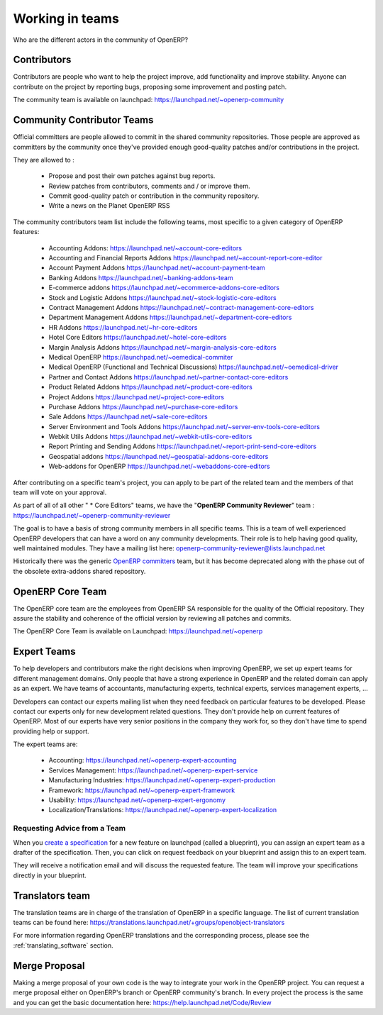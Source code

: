 
.. i18n: .. _openerp-team:
.. i18n: 
.. i18n: Working in teams
.. i18n: ----------------
..

.. _openerp-team:

Working in teams
----------------

.. i18n: .. index::
.. i18n:    single: teams
.. i18n: .. 
..

.. index::
   single: teams
.. 

.. i18n: Who are the different actors in the community of OpenERP?
..

Who are the different actors in the community of OpenERP?

.. i18n: Contributors
.. i18n: """"""""""""
..

Contributors
""""""""""""

.. i18n: .. index::
.. i18n:    single: contributors (teams)
.. i18n:    single: teams; contributors
.. i18n: .. 
..

.. index::
   single: contributors (teams)
   single: teams; contributors
.. 

.. i18n: Contributors are people who want to help the project improve, add
.. i18n: functionality and improve stability. Anyone can contribute on the project
.. i18n: by reporting bugs, proposing some improvement and
.. i18n: posting patch.
..

Contributors are people who want to help the project improve, add
functionality and improve stability. Anyone can contribute on the project
by reporting bugs, proposing some improvement and
posting patch.

.. i18n: The community team is available on launchpad: https://launchpad.net/~openerp-community
..

The community team is available on launchpad: https://launchpad.net/~openerp-community

.. i18n: .. _community_contrib_teams:
.. i18n: 
.. i18n: Community Contributor Teams
.. i18n: """""""""""""""""""""""""""
..

.. _community_contrib_teams:

Community Contributor Teams
"""""""""""""""""""""""""""

.. i18n: .. index::
.. i18n:    single: committers (teams)
.. i18n:    single: teams; committers
.. i18n: .. 
..

.. index::
   single: committers (teams)
   single: teams; committers
.. 

.. i18n: Official committers are people allowed to commit in the shared community repositories.
.. i18n: Those people are approved as committers by the community once they've provided
.. i18n: enough good-quality patches and/or contributions in the project.
..

Official committers are people allowed to commit in the shared community repositories.
Those people are approved as committers by the community once they've provided
enough good-quality patches and/or contributions in the project.

.. i18n: They are allowed to :
..

They are allowed to :

.. i18n:   * Propose and post their own patches against bug reports.
.. i18n:   * Review patches from contributors, comments and / or improve them.
.. i18n:   * Commit good-quality patch or contribution in the community repository.
.. i18n:   * Write a news on the Planet OpenERP RSS
..

  * Propose and post their own patches against bug reports.
  * Review patches from contributors, comments and / or improve them.
  * Commit good-quality patch or contribution in the community repository.
  * Write a news on the Planet OpenERP RSS

.. i18n: The community contributors team list include the following teams, most
.. i18n: specific to a given category of OpenERP features:
..

The community contributors team list include the following teams, most
specific to a given category of OpenERP features:

.. i18n:  * Accounting Addons: https://launchpad.net/~account-core-editors
.. i18n:  * Accounting and Financial Reports Addons https://launchpad.net/~account-report-core-editor
.. i18n:  * Account Payment Addons https://launchpad.net/~account-payment-team
.. i18n:  * Banking Addons https://launchpad.net/~banking-addons-team
.. i18n:  * E-commerce addons https://launchpad.net/~ecommerce-addons-core-editors
.. i18n:  * Stock and Logistic Addons https://launchpad.net/~stock-logistic-core-editors
.. i18n:  * Contract Management Addons https://launchpad.net/~contract-management-core-editors
.. i18n:  * Department Management Addons https://launchpad.net/~department-core-editors
.. i18n:  * HR Addons https://launchpad.net/~hr-core-editors
.. i18n:  * Hotel Core Editors https://launchpad.net/~hotel-core-editors
.. i18n:  * Margin Analysis Addons https://launchpad.net/~margin-analysis-core-editors
.. i18n:  * Medical OpenERP https://launchpad.net/~oemedical-commiter
.. i18n:  * Medical OpenERP (Functional and Technical Discussions) https://launchpad.net/~oemedical-driver
.. i18n:  * Partner and Contact Addons https://launchpad.net/~partner-contact-core-editors
.. i18n:  * Product Related Addons https://launchpad.net/~product-core-editors
.. i18n:  * Project Addons https://launchpad.net/~project-core-editors
.. i18n:  * Purchase Addons https://launchpad.net/~purchase-core-editors
.. i18n:  * Sale Addons https://launchpad.net/~sale-core-editors
.. i18n:  * Server Environment and Tools Addons https://launchpad.net/~server-env-tools-core-editors
.. i18n:  * Webkit Utils Addons https://launchpad.net/~webkit-utils-core-editors
.. i18n:  * Report Printing and Sending Addons https://launchpad.net/~report-print-send-core-editors
.. i18n:  * Geospatial addons https://launchpad.net/~geospatial-addons-core-editors
.. i18n:  * Web-addons for OpenERP https://launchpad.net/~webaddons-core-editors
..

 * Accounting Addons: https://launchpad.net/~account-core-editors
 * Accounting and Financial Reports Addons https://launchpad.net/~account-report-core-editor
 * Account Payment Addons https://launchpad.net/~account-payment-team
 * Banking Addons https://launchpad.net/~banking-addons-team
 * E-commerce addons https://launchpad.net/~ecommerce-addons-core-editors
 * Stock and Logistic Addons https://launchpad.net/~stock-logistic-core-editors
 * Contract Management Addons https://launchpad.net/~contract-management-core-editors
 * Department Management Addons https://launchpad.net/~department-core-editors
 * HR Addons https://launchpad.net/~hr-core-editors
 * Hotel Core Editors https://launchpad.net/~hotel-core-editors
 * Margin Analysis Addons https://launchpad.net/~margin-analysis-core-editors
 * Medical OpenERP https://launchpad.net/~oemedical-commiter
 * Medical OpenERP (Functional and Technical Discussions) https://launchpad.net/~oemedical-driver
 * Partner and Contact Addons https://launchpad.net/~partner-contact-core-editors
 * Product Related Addons https://launchpad.net/~product-core-editors
 * Project Addons https://launchpad.net/~project-core-editors
 * Purchase Addons https://launchpad.net/~purchase-core-editors
 * Sale Addons https://launchpad.net/~sale-core-editors
 * Server Environment and Tools Addons https://launchpad.net/~server-env-tools-core-editors
 * Webkit Utils Addons https://launchpad.net/~webkit-utils-core-editors
 * Report Printing and Sending Addons https://launchpad.net/~report-print-send-core-editors
 * Geospatial addons https://launchpad.net/~geospatial-addons-core-editors
 * Web-addons for OpenERP https://launchpad.net/~webaddons-core-editors

.. i18n: After contributing on a specific team's project, you can apply to be part of the related team and the members of that team will vote on your approval.
..

After contributing on a specific team's project, you can apply to be part of the related team and the members of that team will vote on your approval.

.. i18n: As part of all of all other " * Core Editors" teams, we have the "**OpenERP Community Reviewer**" team : https://launchpad.net/~openerp-community-reviewer
..

As part of all of all other " * Core Editors" teams, we have the "**OpenERP Community Reviewer**" team : https://launchpad.net/~openerp-community-reviewer

.. i18n: The goal is to have a basis of strong community members in all specific teams. This is a team of well experienced OpenERP developers that can have a word on any community developments. Their role is to help having good quality, well maintained modules. They have a mailing list here: openerp-community-reviewer@lists.launchpad.net 
..

The goal is to have a basis of strong community members in all specific teams. This is a team of well experienced OpenERP developers that can have a word on any community developments. Their role is to help having good quality, well maintained modules. They have a mailing list here: openerp-community-reviewer@lists.launchpad.net 

.. i18n: Historically there was the generic `OpenERP committers <https://launchpad.net/~openerp-commiter>`_
.. i18n: team, but it has become deprecated along with the phase out of the obsolete
.. i18n: extra-addons shared repository.
..

Historically there was the generic `OpenERP committers <https://launchpad.net/~openerp-commiter>`_
team, but it has become deprecated along with the phase out of the obsolete
extra-addons shared repository.

.. i18n: OpenERP Core Team
.. i18n: """""""""""""""""
..

OpenERP Core Team
"""""""""""""""""

.. i18n: .. index::
.. i18n:    single: core team (teams)
.. i18n:    single: teams; core team
.. i18n: .. 
..

.. index::
   single: core team (teams)
   single: teams; core team
.. 

.. i18n: The OpenERP core team are the employees from OpenERP SA responsible for the
.. i18n: quality of the Official repository. They assure the stability and coherence
.. i18n: of the official version by reviewing all patches and commits.
..

The OpenERP core team are the employees from OpenERP SA responsible for the
quality of the Official repository. They assure the stability and coherence
of the official version by reviewing all patches and commits.

.. i18n: The OpenERP Core Team is available on Launchpad: https://launchpad.net/~openerp
..

The OpenERP Core Team is available on Launchpad: https://launchpad.net/~openerp

.. i18n: Expert Teams
.. i18n: """"""""""""
..

Expert Teams
""""""""""""

.. i18n: .. index::
.. i18n:    single: expert team (teams)
.. i18n:    single: teams; expert team
.. i18n: .. 
..

.. index::
   single: expert team (teams)
   single: teams; expert team
.. 

.. i18n: To help developers and contributors make the right decisions when
.. i18n: improving OpenERP, we set up expert teams for different management domains.
.. i18n: Only people that have a strong experience in OpenERP and the related domain can
.. i18n: apply as an expert. We have teams of accountants, manufacturing experts,
.. i18n: technical experts, services management experts, ...
..

To help developers and contributors make the right decisions when
improving OpenERP, we set up expert teams for different management domains.
Only people that have a strong experience in OpenERP and the related domain can
apply as an expert. We have teams of accountants, manufacturing experts,
technical experts, services management experts, ...

.. i18n: Developers can contact our experts mailing list when they need feedback on
.. i18n: particular features to be developed. Please contact our experts only for new
.. i18n: development related questions. They don't provide help on current features of
.. i18n: OpenERP. Most of our experts have very senior positions in the company they work
.. i18n: for, so they don't have time to spend providing help or support.
..

Developers can contact our experts mailing list when they need feedback on
particular features to be developed. Please contact our experts only for new
development related questions. They don't provide help on current features of
OpenERP. Most of our experts have very senior positions in the company they work
for, so they don't have time to spend providing help or support.

.. i18n: The expert teams are:
..

The expert teams are:

.. i18n:   * Accounting: https://launchpad.net/~openerp-expert-accounting
.. i18n:   * Services Management: https://launchpad.net/~openerp-expert-service
.. i18n:   * Manufacturing Industries: https://launchpad.net/~openerp-expert-production
.. i18n:   * Framework: https://launchpad.net/~openerp-expert-framework
.. i18n:   * Usability: https://launchpad.net/~openerp-expert-ergonomy
.. i18n:   * Localization/Translations: https://launchpad.net/~openerp-expert-localization
..

  * Accounting: https://launchpad.net/~openerp-expert-accounting
  * Services Management: https://launchpad.net/~openerp-expert-service
  * Manufacturing Industries: https://launchpad.net/~openerp-expert-production
  * Framework: https://launchpad.net/~openerp-expert-framework
  * Usability: https://launchpad.net/~openerp-expert-ergonomy
  * Localization/Translations: https://launchpad.net/~openerp-expert-localization

.. i18n: Requesting Advice from a Team
.. i18n: ^^^^^^^^^^^^^^^^^^^^^^^^^^^^^
..

Requesting Advice from a Team
^^^^^^^^^^^^^^^^^^^^^^^^^^^^^

.. i18n: When you `create a specification <https://blueprints.launchpad.net/openobject/+addspec>`_ 
.. i18n: for a new feature on launchpad (called a blueprint), you can
.. i18n: assign an expert team as a drafter of the specification. Then, you can click
.. i18n: on request feedback on your blueprint and assign this to an expert team.
..

When you `create a specification <https://blueprints.launchpad.net/openobject/+addspec>`_ 
for a new feature on launchpad (called a blueprint), you can
assign an expert team as a drafter of the specification. Then, you can click
on request feedback on your blueprint and assign this to an expert team.

.. i18n: They will receive a notification email and will discuss the requested
.. i18n: feature. The team will improve your specifications directly in your blueprint.
..

They will receive a notification email and will discuss the requested
feature. The team will improve your specifications directly in your blueprint.

.. i18n: Translators team
.. i18n: """"""""""""""""
..

Translators team
""""""""""""""""

.. i18n: .. index::
.. i18n:    single: translators team (teams)
.. i18n:    single: teams; translators team
.. i18n: .. 
..

.. index::
   single: translators team (teams)
   single: teams; translators team
.. 

.. i18n: The translation teams are in charge of the translation of OpenERP in a specific language.
.. i18n: The list of current translation teams can be found here: https://translations.launchpad.net/+groups/openobject-translators
..

The translation teams are in charge of the translation of OpenERP in a specific language.
The list of current translation teams can be found here: https://translations.launchpad.net/+groups/openobject-translators

.. i18n: For more information regarding OpenERP translations and the corresponding process,
.. i18n: please see the :ref:`translating_software` section.
..

For more information regarding OpenERP translations and the corresponding process,
please see the :ref:`translating_software` section.

.. i18n: Merge Proposal
.. i18n: """"""""""""""
..

Merge Proposal
""""""""""""""

.. i18n: Making a merge proposal of your own code is the way to integrate your work in the OpenERP project. You can request a merge proposal either on OpenERP's branch or OpenERP community's branch. In every project the process is the same and you can get the basic documentation here: https://help.launchpad.net/Code/Review
..

Making a merge proposal of your own code is the way to integrate your work in the OpenERP project. You can request a merge proposal either on OpenERP's branch or OpenERP community's branch. In every project the process is the same and you can get the basic documentation here: https://help.launchpad.net/Code/Review
